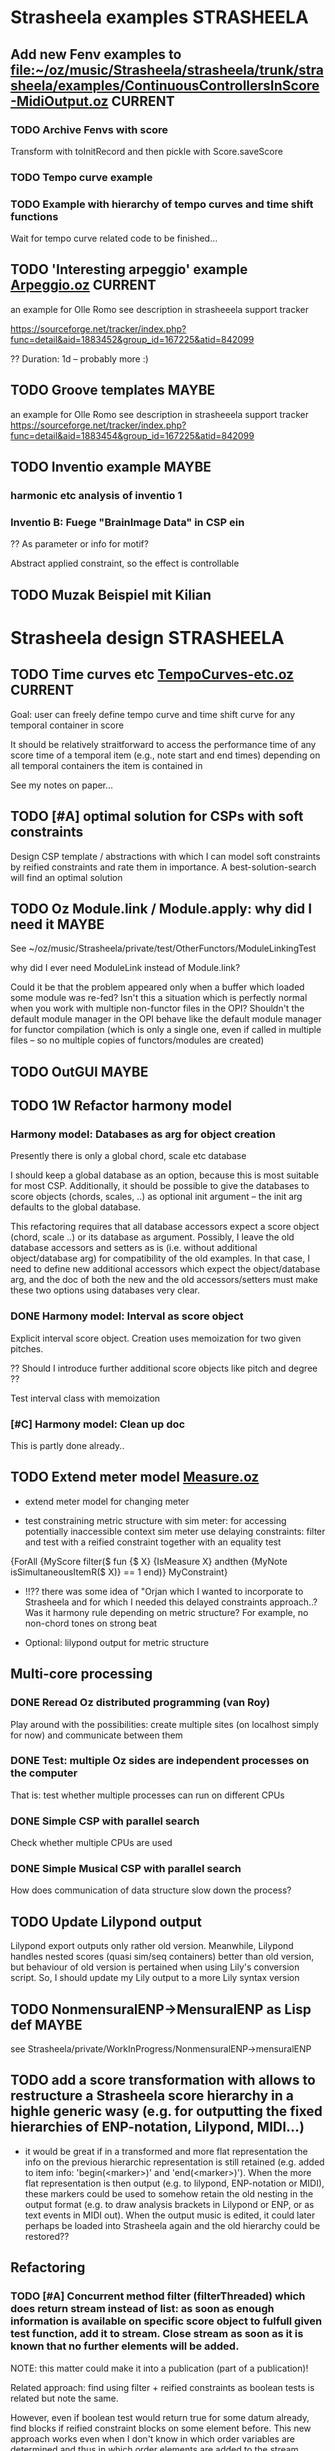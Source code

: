 


* Strasheela examples						    :STRASHEELA:

** Add new Fenv examples to [[file:~/oz/music/Strasheela/strasheela/trunk/strasheela/examples/ContinuousControllersInScore-MidiOutput.oz]]      :CURRENT:

*** TODO Archive Fenvs with score 

Transform with toInitRecord and then pickle with Score.saveScore

*** TODO Tempo curve example 
*** TODO Example with hierarchy of tempo curves and time shift functions 

Wait for tempo curve related code to be finished...


** TODO 'Interesting arpeggio' example [[file:~/oz/music/Strasheela/private/examples/forOlleRomo/Arpeggio.oz][Arpeggio.oz]]		       :CURRENT:

  an example for Olle Romo
  see description in strasheeela support tracker
  
  https://sourceforge.net/tracker/index.php?func=detail&aid=1883452&group_id=167225&atid=842099

  ?? Duration: 1d -- probably more :)
  

** TODO Groove templates					    :MAYBE:

  an example for Olle Romo
  see description in strasheeela support tracker
https://sourceforge.net/tracker/index.php?func=detail&aid=1883454&group_id=167225&atid=842099


** TODO Inventio example					    :MAYBE:

*** harmonic etc analysis of inventio 1

*** Inventio B: Fuege "BrainImage Data" in CSP ein

?? As parameter or info for motif?

Abstract applied constraint, so the effect is controllable


** TODO Muzak Beispiel mit Kilian 


* Strasheela design						    :STRASHEELA:

** TODO Time curves etc [[file:~/oz/music/Strasheela/private/examples/forOlleRomo/TempoCurves-etc.oz][TempoCurves-etc.oz]] 			       :CURRENT:

Goal: user can freely define tempo curve and time shift curve for any temporal container in score 

It should be relatively straitforward to access the performance time of any score time of a temporal item (e.g., note start and end times) depending on all temporal containers the item is contained in

See my notes on paper...

** TODO [#A] optimal solution for CSPs with soft constraints

Design CSP template / abstractions with which I can model soft constraints by reified constraints and rate them in importance. A best-solution-search will find an optimal solution 



** TODO Oz Module.link / Module.apply: why did I need it	    :MAYBE:

See ~/oz/music/Strasheela/private/test/OtherFunctors/ModuleLinkingTest

why did I ever need ModuleLink instead of Module.link?

Could it be that the problem appeared only when a buffer which loaded some module was re-fed? 
Isn't this a situation which is perfectly normal when you work with multiple non-functor files in the OPI? Shouldn't the default module manager in the OPI behave like the default module manager for functor compilation (which is only a single one, even if called in multiple files -- so no multiple copies of functors/modules are created)



** TODO OutGUI							    :MAYBE:

** TODO 1W Refactor harmony model

*** Harmony model: Databases as arg for object creation

Presently there is only a global chord, scale etc database 

I should keep a global database as an option, because this is most suitable for most CSP. Additionally, it should be possible to give the databases to score objects (chords, scales, ..) as optional init argument -- the init arg defaults to the global database.

This refactoring requires that all database accessors expect a score object (chord, scale ..) or its database as argument. 
Possibly, I leave the old database accessors and setters as is (i.e. without additional object/database arg) for compatibility of the old examples. 
In that case, I need to define new additional accessors which expect the object/database arg, and the doc of both the new and the old accessors/setters must make these two options using databases very clear.


*** DONE Harmony model: Interval as score object
  
Explicit interval score object. Creation uses memoization for two given pitches.

?? Should I introduce further additional score objects like pitch and degree ??

Test interval class with memoization

*** [#C] Harmony model: Clean up doc

This is partly done already..


** TODO Extend meter model [[file:~/oz/music/Strasheela/strasheela/trunk/strasheela/contributions/anders/Measure/Measure.oz][Measure.oz]]

  - extend meter model for changing meter

  - test constraining metric structure with sim meter: for accessing potentially inaccessible context sim meter use delaying constraints: filter and test with a reified constraint together with an equality test

{ForAll {MyScore filter($ fun {$ X}
			     {IsMeasure X} andthen
			     {MyNote isSimultaneousItemR($ X)} == 1
			  end)}
 MyConstraint}


   - !!?? there was some idea of "Orjan which I wanted to incorporate to Strasheela and for which I needed this delayed constraints approach..? 
     Was it harmony rule depending on metric structure? For example, no non-chord tones on strong beat

   - Optional: lilypond output for metric structure


** Multi-core  processing

*** DONE Reread Oz distributed programming (van Roy)

Play around with the possibilities: create multiple sites (on localhost simply for now) and communicate between them 

*** DONE Test: multiple Oz sides are independent processes on the computer

That is: test whether multiple processes can run on different CPUs

*** DONE Simple CSP with parallel search

Check whether multiple CPUs are used  


*** DONE Simple Musical CSP with parallel search

How does communication of data structure slow down the process?


** TODO Update Lilypond output 

Lilypond export outputs only rather old version. Meanwhile, Lilypond handles nested scores (quasi sim/seq containers) better than old version, but behaviour of old version is pertained when using Lily's conversion script. So, I should update my Lily output to a more Lily syntax version


** TODO NonmensuralENP->MensuralENP as Lisp def			    :MAYBE:

see Strasheela/private/WorkInProgress/NonmensuralENP->mensuralENP 


** TODO add a score transformation with allows to restructure a Strasheela score hierarchy in a highle generic wasy (e.g. for outputting the fixed hierarchies of ENP-notation, Lilypond, MIDI...)

   - it would be great if in a transformed and more flat representation the info on the previous hierarchic representation is still retained (e.g. added to item info: 'begin(<marker>)' and 'end(<marker>)'). When the more flat representation is then output (e.g. to lilypond, ENP-notation or MIDI), these markers could be used to somehow retain the old nesting in the output format (e.g. to draw analysis brackets in Lilypond or ENP, or as text events in MIDI out). When the output music is edited, it could later perhaps be loaded into Strasheela again and the old hierarchy could be restored??


** Refactoring 

*** TODO [#A] Concurrent method filter (filterThreaded) which does return stream instead of list: as soon as enough information is available on specific score object to fulfull given test function, add it to stream. Close stream as soon as it is known that no further elements will be added.

NOTE: this matter could make it into a publication (part of a publication)! 

Related approach: find using filter + reified constraints as boolean tests is related but note the same. 

However, even if boolean test would return true for some datum already, find blocks if reified constraint blocks on some element before. This new approach works even when I don't know in which order variables are determined and thus in which order elements are added to the stream. 

Similar issue with filter: even with reified constraints as boolean tests, filter may block completely until enough information is available in all data. An concurrent filter would return data in a stream as soon as enough information is available on these data.
 
Sufficient to have a filter which concurrently processes a list of objects. I only need to collect all data with collect (e.g., all data matching test function) and then do concurrent filter on this result list. 

A method filterThreaded would further improve the application of delayed constraints where filtering tests used reified constraints 
E.g., I could use a method filterThreaded for a better definition of getSimultaneousItems


*** TODO refactor output means: they are inconsistend, perhaps not general enough etc. :MAYBE:

  - output of 'non-existing' timed items (e.g. notes of duration 0) -- skip

  - !!?? make MakeEvent2CsoundFn more general: Idea Spec is either some
     method (e.g. an accessor) or some unary function which gets
     object as arg.

  - refactor Lilypond output to use the (still to program) score transformation with allows to restructure a Strasheela score hierarchy

*** TODO Output to lilypond etc: make extension for outputting specific score information (more) reusable :MAYBE:

E.g. for outputting information such as meter, key, motif boundaries... 


*** TODO !!?? Some means to define rules in a more modular/generic way -- currently, e.g., more complex counterpoint rules, can not be used in other CSP as they rely on the specific score representation (e.g. extensions to Note) :MAYBE:

  -> Better solution: use memoization instead of extending the music representation ad hoc
  However, memoization can be computationally expensive

*** TODO toInitRecord: further cleanup				    :MAYBE:


**** toInitRecord: what to do with init args which get procedures or classes (e.g. classes of harmony model)?

     %% I must exclude procedures and classes as init argument if I export into text files.
     %% Moreover, these will probably not work for pickling: can I pickle a proc which references an object??
     %%
     %% ?? when do I need procedures and classes as init argument: if I what to recreate a CSP (e.g. after hand-editing results). I probably don't need these args for score objects which are fully determined and are only archived..


**** Add correct cases to toInitRecord defs for classes such as HS.score.note etc which expect procedures as init args. I may filter out these args with excluded..

**** use output of toInitRecord together with init classes for saving of score instances into pickles
     
  ?? also output into text file with specified classes: I can introduce a "dictionary" which maps classes to their textual representation...
    
   -> this todo item is probably outdated already: cf. Out.saveScore

*** TODO Music representation consistency: so far, I used class attributes for object parameters etc. However, for the quick definition of subclasses with Score.makeClass I introduced stateless class features for additional parameters etc. This is neither consistent in the class usage (use of different accessors like {X getA} and Y.b) nor does it allow for later score editors.. :MAYBE:

*** TODO ?? remove toPPrintRecord and replace it with highly generic toFullRecord? :MAYBE:
    sorted mainly already?
    OLD: toPPrintRecord: output graph mode using IDs similar to input of MakeScore

*** TODO ?? add textual representation of parameters: currently, parameters are not supported my Score.makeScore :MAYBE:

    should I add parameter support at all? Score.makeScore _does_ work on note-level. I would only need to create single params, e.g., for item init arg addParameters



** Efficiency

# <<RandomDistribution>> 
*** [#A] Refactor Strasheela distribution: recomputable support for random distribution :CURRENT:


**** TODO Create SVN branch

**** TODO Check out: there was an example for which it worked already

     Understand orig example by Raphael
     
     [[file:Refactor-ScoreDistribution.oz]]


**** TODO Change score solver interface in ScoreDistribution.oz so that it works for all cases 

BTW: you may wan to create a Strasheela variant of the general solver object 

**** TODO Change all solver calls in Strasheela if necessary -- check with my scripts like find-all

this will take most time and is error prone, which is why I created a branch...



*** TODO [#A] check out performance with adaptive recomputation

  Adaptive recomputation is highly recommended by Schulte, so I should possibly do this before investigating other approaches to improve efficiency
     
  -> for this I most of all need a nicely working 'select random value' distribution which can be recomputed

# <<ScoreOutsideScript>> 
*** TODO [#A] Does score outside script/space save memory. If so, define abstractions/templates for having the score outside the script

See ../../testing/zy_Efficiency/KeepMusicRepresentationOutsideComputationalSpace.oz 

**** Measure how the different approaches differ in the amout of memory (and time) comsumed by copying.

 Approaches:

  - !! Measure total amount of memory and time required by search (e.g. put each script in an application of its own, call plain solver and measure time and memory with UNIX tools such as time and ...)
    -> which UNIX tool measures memory consumption of a call?

  - !!?? Measure with Oz profiler:
    problem: the memory/time comsumption of copying seems not to show if I just compile CSP with profiling information.
    Alternative option: temporarily, compile whole Mozart with profiling and check memory consumption of space copying proc (results will be very hard to read in this case!) 


****  _if_ I found out that memory reduction can be significantly reduced by defining the music representation outside the script/space, then I have to develop abstractions/templates for the following cases (it will be more complex than having the score inside the script, but it shouldn't be too hard..).


  - distribution strategies
  - implicit constraints
  - expressive rule applications 


**** split Strasheela in two parts: the part to define CSPs and the part to solve them. The solver part uses a very [speichersparende] representation based on records instead of classes and objects (i.e. I need to define/port the data abstraction interface required for distribution strategies). 

     -> I did some profiling to better understand this issue (see Strasheela/texting/profiling.oz)
     
       - Memory requirement of Strasheela mainly caused by elaborated data structure: there is so much explicitly represented. A more efficient data representation for the search would dump all information not required by the CSP: this is a very difficult task!!

         -> BTW: the memory difference between a record-based and an OOP based data structure appears to be neclegtable


***** The Solver 'the server'
     
      - The solver expects a CSP spec which specifies the music representation (with a unique ID for each variable) and a list of constraints which specify which variables are constrained by which constraint (aux variables also supported by the constraint spec).
      Also distribution strategy defined by spec.

      - This solver then creates the search script from the CSP spec 
     
      - This solver is much more efficient than current Strasheela: much less copying because much smaller data structure

      - The solver would be even more efficient if it could apply batch recomputation: wait for Geoz..
  
***** The second part of Strasheela (the 'client') defines the CSP specs: the present Strasheela could be modified to do this. It is even possible, that the present Strasheela could be modified such that it either does the search directly itself or alternatively creates this CSP spec (this option could be useful for prototyping and also helps to keep the present application a running program ..).

     - The CSP def part of Strasheela could/would mirror _every_ propagator defined by Oz. All constraints in a Strasheela program would be replaced my its Strasheela substitute. With a global switch (init variable/cell?) the user could decide whether the Strasheela constraint substitutes either just apply the orig Oz constraint or otherwise 'record' this constraint call for the CSP spec by denoting the name of the constraint and the unique IDs of all its argument vars 

       !! -> How to access the ID when the constraint gets the variable directly?? I would need to rewrite all Strasheela programs such that every Strasheela constraint substitute always expects parameter objects instead of variables!

***** Instead with this Strasheela 'client', other CAC applications could also create CSP specs and call the Strasheela 'server' (e.g. PWGL)

* Strasheela documentation					    :STRASHEELA:

** Strasheela tutorial

*** DONE Strasheela tutorial: finish music representation 'chapter'
*** TODO Strasheela tutorial: do music constraint programming 'chapter'

*** TODO Email Tobias Kunze: CM CSS verwendet...
* Strasheela installation					    :STRASHEELA:

** TODO [#A] Create test program (executable) which tests a few core Strasheela functionalities and reports results at stdout to the user 		              :MAYBE:

useful for package creators and new users to test whether installation was successful


** TODO [#C] ?? Define Oz GUI application for creating an OZRC file: pathes for applications and directories are then specified in a GUI                             :MAYBE:


* Collecting new ideas

** TODO Lesen XMG



* General Oz todo							    :OZ:

** Oz Path								:URGENT:

*** TODO Oz Path: bug commits

*** TODO Oz Path: doc update

*** TODO Oz Path: test cases


** ozh								    :MAYBE:

*** ozh: add SGML doc

the orig documentation source files for creating, e.g., the HTML doc are still missing in our branch

I meanwhile checked -- it appears this file is not available any more online


*** TODO ?? ozh: add TODO list to wiki

  - better file names for resulting HTML files, and better anchor names (make them persistent): see below
  - better/more flexible layout of doc strings (see below) 
  
*** TODO ozh: update save file and anchor names 

File names and anchor names should be generated from source entries (e.g., file names, class names) instead of generic names like node1.html or class1.html where links from elsewhere into the documentation get if files etc. are added to the source later

*** TODO ozh: Formatting of documentation strings 

The current implementation does not even preserve whitespace after a new line in doc strings. Consequently, the layout of code examples is destroyed.

Even better would be, if some wiki layout is supported (optionally). Does there exist some easy wiki-layout -> HTML application (expecting wikified text snippets and returning corresponding HTML code snippets).   


** Collozeum

*** TODO Collozeum: make projects available at Mogul

*** TODO ozcurl/ozjs TODO: add ozmake makefile			    :MAYBE:

